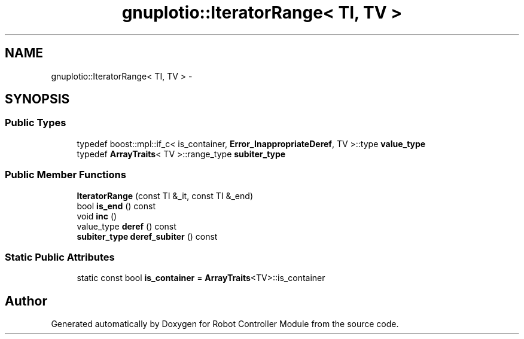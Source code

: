 .TH "gnuplotio::IteratorRange< TI, TV >" 3 "Mon Nov 25 2019" "Version 7.0" "Robot Controller Module" \" -*- nroff -*-
.ad l
.nh
.SH NAME
gnuplotio::IteratorRange< TI, TV > \- 
.SH SYNOPSIS
.br
.PP
.SS "Public Types"

.in +1c
.ti -1c
.RI "typedef boost::mpl::if_c< is_container, \fBError_InappropriateDeref\fP, TV >::type \fBvalue_type\fP"
.br
.ti -1c
.RI "typedef \fBArrayTraits\fP< TV >::range_type \fBsubiter_type\fP"
.br
.in -1c
.SS "Public Member Functions"

.in +1c
.ti -1c
.RI "\fBIteratorRange\fP (const TI &_it, const TI &_end)"
.br
.ti -1c
.RI "bool \fBis_end\fP () const "
.br
.ti -1c
.RI "void \fBinc\fP ()"
.br
.ti -1c
.RI "value_type \fBderef\fP () const "
.br
.ti -1c
.RI "\fBsubiter_type\fP \fBderef_subiter\fP () const "
.br
.in -1c
.SS "Static Public Attributes"

.in +1c
.ti -1c
.RI "static const bool \fBis_container\fP = \fBArrayTraits\fP<TV>::is_container"
.br
.in -1c

.SH "Author"
.PP 
Generated automatically by Doxygen for Robot Controller Module from the source code\&.
